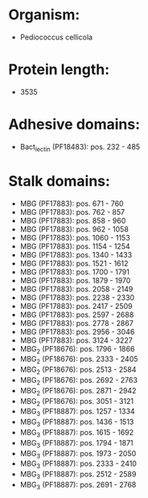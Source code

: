 * Organism:
- Pediococcus cellicola
* Protein length:
- 3535
* Adhesive domains:
- Bact_lectin (PF18483): pos. 232 - 485
* Stalk domains:
- MBG (PF17883): pos. 671 - 760
- MBG (PF17883): pos. 762 - 857
- MBG (PF17883): pos. 858 - 960
- MBG (PF17883): pos. 962 - 1058
- MBG (PF17883): pos. 1060 - 1153
- MBG (PF17883): pos. 1154 - 1254
- MBG (PF17883): pos. 1340 - 1433
- MBG (PF17883): pos. 1521 - 1612
- MBG (PF17883): pos. 1700 - 1791
- MBG (PF17883): pos. 1879 - 1970
- MBG (PF17883): pos. 2058 - 2149
- MBG (PF17883): pos. 2238 - 2330
- MBG (PF17883): pos. 2417 - 2509
- MBG (PF17883): pos. 2597 - 2688
- MBG (PF17883): pos. 2778 - 2867
- MBG (PF17883): pos. 2956 - 3046
- MBG (PF17883): pos. 3124 - 3227
- MBG_2 (PF18676): pos. 1796 - 1866
- MBG_2 (PF18676): pos. 2333 - 2405
- MBG_2 (PF18676): pos. 2513 - 2584
- MBG_2 (PF18676): pos. 2692 - 2763
- MBG_2 (PF18676): pos. 2871 - 2942
- MBG_2 (PF18676): pos. 3051 - 3121
- MBG_3 (PF18887): pos. 1257 - 1334
- MBG_3 (PF18887): pos. 1436 - 1513
- MBG_3 (PF18887): pos. 1615 - 1692
- MBG_3 (PF18887): pos. 1794 - 1871
- MBG_3 (PF18887): pos. 1973 - 2050
- MBG_3 (PF18887): pos. 2333 - 2410
- MBG_3 (PF18887): pos. 2512 - 2589
- MBG_3 (PF18887): pos. 2691 - 2768

